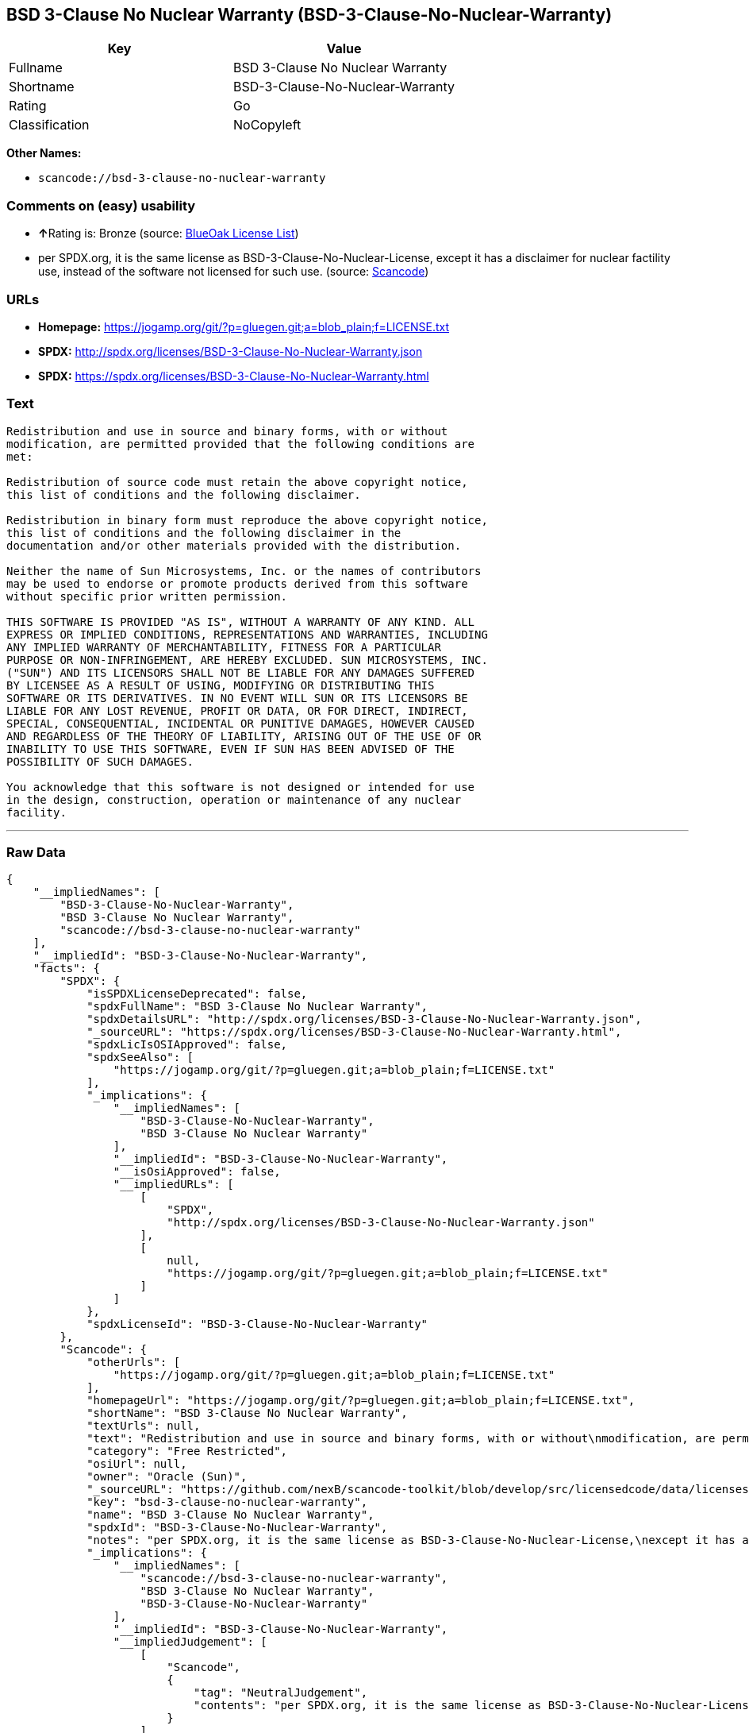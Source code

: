 == BSD 3-Clause No Nuclear Warranty (BSD-3-Clause-No-Nuclear-Warranty)

[cols=",",options="header",]
|===
|Key |Value
|Fullname |BSD 3-Clause No Nuclear Warranty
|Shortname |BSD-3-Clause-No-Nuclear-Warranty
|Rating |Go
|Classification |NoCopyleft
|===

*Other Names:*

* `+scancode://bsd-3-clause-no-nuclear-warranty+`

=== Comments on (easy) usability

* **↑**Rating is: Bronze (source:
https://blueoakcouncil.org/list[BlueOak License List])
* per SPDX.org, it is the same license as
BSD-3-Clause-No-Nuclear-License, except it has a disclaimer for nuclear
factility use, instead of the software not licensed for such use.
(source:
https://github.com/nexB/scancode-toolkit/blob/develop/src/licensedcode/data/licenses/bsd-3-clause-no-nuclear-warranty.yml[Scancode])

=== URLs

* *Homepage:*
https://jogamp.org/git/?p=gluegen.git;a=blob_plain;f=LICENSE.txt
* *SPDX:* http://spdx.org/licenses/BSD-3-Clause-No-Nuclear-Warranty.json
* *SPDX:*
https://spdx.org/licenses/BSD-3-Clause-No-Nuclear-Warranty.html

=== Text

....
Redistribution and use in source and binary forms, with or without
modification, are permitted provided that the following conditions are
met:

Redistribution of source code must retain the above copyright notice,
this list of conditions and the following disclaimer.

Redistribution in binary form must reproduce the above copyright notice,
this list of conditions and the following disclaimer in the
documentation and/or other materials provided with the distribution.

Neither the name of Sun Microsystems, Inc. or the names of contributors
may be used to endorse or promote products derived from this software
without specific prior written permission.

THIS SOFTWARE IS PROVIDED "AS IS", WITHOUT A WARRANTY OF ANY KIND. ALL
EXPRESS OR IMPLIED CONDITIONS, REPRESENTATIONS AND WARRANTIES, INCLUDING
ANY IMPLIED WARRANTY OF MERCHANTABILITY, FITNESS FOR A PARTICULAR
PURPOSE OR NON-INFRINGEMENT, ARE HEREBY EXCLUDED. SUN MICROSYSTEMS, INC.
("SUN") AND ITS LICENSORS SHALL NOT BE LIABLE FOR ANY DAMAGES SUFFERED
BY LICENSEE AS A RESULT OF USING, MODIFYING OR DISTRIBUTING THIS
SOFTWARE OR ITS DERIVATIVES. IN NO EVENT WILL SUN OR ITS LICENSORS BE
LIABLE FOR ANY LOST REVENUE, PROFIT OR DATA, OR FOR DIRECT, INDIRECT,
SPECIAL, CONSEQUENTIAL, INCIDENTAL OR PUNITIVE DAMAGES, HOWEVER CAUSED
AND REGARDLESS OF THE THEORY OF LIABILITY, ARISING OUT OF THE USE OF OR
INABILITY TO USE THIS SOFTWARE, EVEN IF SUN HAS BEEN ADVISED OF THE
POSSIBILITY OF SUCH DAMAGES.

You acknowledge that this software is not designed or intended for use
in the design, construction, operation or maintenance of any nuclear
facility.
....

'''''

=== Raw Data

....
{
    "__impliedNames": [
        "BSD-3-Clause-No-Nuclear-Warranty",
        "BSD 3-Clause No Nuclear Warranty",
        "scancode://bsd-3-clause-no-nuclear-warranty"
    ],
    "__impliedId": "BSD-3-Clause-No-Nuclear-Warranty",
    "facts": {
        "SPDX": {
            "isSPDXLicenseDeprecated": false,
            "spdxFullName": "BSD 3-Clause No Nuclear Warranty",
            "spdxDetailsURL": "http://spdx.org/licenses/BSD-3-Clause-No-Nuclear-Warranty.json",
            "_sourceURL": "https://spdx.org/licenses/BSD-3-Clause-No-Nuclear-Warranty.html",
            "spdxLicIsOSIApproved": false,
            "spdxSeeAlso": [
                "https://jogamp.org/git/?p=gluegen.git;a=blob_plain;f=LICENSE.txt"
            ],
            "_implications": {
                "__impliedNames": [
                    "BSD-3-Clause-No-Nuclear-Warranty",
                    "BSD 3-Clause No Nuclear Warranty"
                ],
                "__impliedId": "BSD-3-Clause-No-Nuclear-Warranty",
                "__isOsiApproved": false,
                "__impliedURLs": [
                    [
                        "SPDX",
                        "http://spdx.org/licenses/BSD-3-Clause-No-Nuclear-Warranty.json"
                    ],
                    [
                        null,
                        "https://jogamp.org/git/?p=gluegen.git;a=blob_plain;f=LICENSE.txt"
                    ]
                ]
            },
            "spdxLicenseId": "BSD-3-Clause-No-Nuclear-Warranty"
        },
        "Scancode": {
            "otherUrls": [
                "https://jogamp.org/git/?p=gluegen.git;a=blob_plain;f=LICENSE.txt"
            ],
            "homepageUrl": "https://jogamp.org/git/?p=gluegen.git;a=blob_plain;f=LICENSE.txt",
            "shortName": "BSD 3-Clause No Nuclear Warranty",
            "textUrls": null,
            "text": "Redistribution and use in source and binary forms, with or without\nmodification, are permitted provided that the following conditions are\nmet:\n\nRedistribution of source code must retain the above copyright notice,\nthis list of conditions and the following disclaimer.\n\nRedistribution in binary form must reproduce the above copyright notice,\nthis list of conditions and the following disclaimer in the\ndocumentation and/or other materials provided with the distribution.\n\nNeither the name of Sun Microsystems, Inc. or the names of contributors\nmay be used to endorse or promote products derived from this software\nwithout specific prior written permission.\n\nTHIS SOFTWARE IS PROVIDED \"AS IS\", WITHOUT A WARRANTY OF ANY KIND. ALL\nEXPRESS OR IMPLIED CONDITIONS, REPRESENTATIONS AND WARRANTIES, INCLUDING\nANY IMPLIED WARRANTY OF MERCHANTABILITY, FITNESS FOR A PARTICULAR\nPURPOSE OR NON-INFRINGEMENT, ARE HEREBY EXCLUDED. SUN MICROSYSTEMS, INC.\n(\"SUN\") AND ITS LICENSORS SHALL NOT BE LIABLE FOR ANY DAMAGES SUFFERED\nBY LICENSEE AS A RESULT OF USING, MODIFYING OR DISTRIBUTING THIS\nSOFTWARE OR ITS DERIVATIVES. IN NO EVENT WILL SUN OR ITS LICENSORS BE\nLIABLE FOR ANY LOST REVENUE, PROFIT OR DATA, OR FOR DIRECT, INDIRECT,\nSPECIAL, CONSEQUENTIAL, INCIDENTAL OR PUNITIVE DAMAGES, HOWEVER CAUSED\nAND REGARDLESS OF THE THEORY OF LIABILITY, ARISING OUT OF THE USE OF OR\nINABILITY TO USE THIS SOFTWARE, EVEN IF SUN HAS BEEN ADVISED OF THE\nPOSSIBILITY OF SUCH DAMAGES.\n\nYou acknowledge that this software is not designed or intended for use\nin the design, construction, operation or maintenance of any nuclear\nfacility.",
            "category": "Free Restricted",
            "osiUrl": null,
            "owner": "Oracle (Sun)",
            "_sourceURL": "https://github.com/nexB/scancode-toolkit/blob/develop/src/licensedcode/data/licenses/bsd-3-clause-no-nuclear-warranty.yml",
            "key": "bsd-3-clause-no-nuclear-warranty",
            "name": "BSD 3-Clause No Nuclear Warranty",
            "spdxId": "BSD-3-Clause-No-Nuclear-Warranty",
            "notes": "per SPDX.org, it is the same license as BSD-3-Clause-No-Nuclear-License,\nexcept it has a disclaimer for nuclear factility use, instead of the\nsoftware not licensed for such use.\n",
            "_implications": {
                "__impliedNames": [
                    "scancode://bsd-3-clause-no-nuclear-warranty",
                    "BSD 3-Clause No Nuclear Warranty",
                    "BSD-3-Clause-No-Nuclear-Warranty"
                ],
                "__impliedId": "BSD-3-Clause-No-Nuclear-Warranty",
                "__impliedJudgement": [
                    [
                        "Scancode",
                        {
                            "tag": "NeutralJudgement",
                            "contents": "per SPDX.org, it is the same license as BSD-3-Clause-No-Nuclear-License,\nexcept it has a disclaimer for nuclear factility use, instead of the\nsoftware not licensed for such use.\n"
                        }
                    ]
                ],
                "__impliedText": "Redistribution and use in source and binary forms, with or without\nmodification, are permitted provided that the following conditions are\nmet:\n\nRedistribution of source code must retain the above copyright notice,\nthis list of conditions and the following disclaimer.\n\nRedistribution in binary form must reproduce the above copyright notice,\nthis list of conditions and the following disclaimer in the\ndocumentation and/or other materials provided with the distribution.\n\nNeither the name of Sun Microsystems, Inc. or the names of contributors\nmay be used to endorse or promote products derived from this software\nwithout specific prior written permission.\n\nTHIS SOFTWARE IS PROVIDED \"AS IS\", WITHOUT A WARRANTY OF ANY KIND. ALL\nEXPRESS OR IMPLIED CONDITIONS, REPRESENTATIONS AND WARRANTIES, INCLUDING\nANY IMPLIED WARRANTY OF MERCHANTABILITY, FITNESS FOR A PARTICULAR\nPURPOSE OR NON-INFRINGEMENT, ARE HEREBY EXCLUDED. SUN MICROSYSTEMS, INC.\n(\"SUN\") AND ITS LICENSORS SHALL NOT BE LIABLE FOR ANY DAMAGES SUFFERED\nBY LICENSEE AS A RESULT OF USING, MODIFYING OR DISTRIBUTING THIS\nSOFTWARE OR ITS DERIVATIVES. IN NO EVENT WILL SUN OR ITS LICENSORS BE\nLIABLE FOR ANY LOST REVENUE, PROFIT OR DATA, OR FOR DIRECT, INDIRECT,\nSPECIAL, CONSEQUENTIAL, INCIDENTAL OR PUNITIVE DAMAGES, HOWEVER CAUSED\nAND REGARDLESS OF THE THEORY OF LIABILITY, ARISING OUT OF THE USE OF OR\nINABILITY TO USE THIS SOFTWARE, EVEN IF SUN HAS BEEN ADVISED OF THE\nPOSSIBILITY OF SUCH DAMAGES.\n\nYou acknowledge that this software is not designed or intended for use\nin the design, construction, operation or maintenance of any nuclear\nfacility.",
                "__impliedURLs": [
                    [
                        "Homepage",
                        "https://jogamp.org/git/?p=gluegen.git;a=blob_plain;f=LICENSE.txt"
                    ],
                    [
                        null,
                        "https://jogamp.org/git/?p=gluegen.git;a=blob_plain;f=LICENSE.txt"
                    ]
                ]
            }
        },
        "BlueOak License List": {
            "BlueOakRating": "Bronze",
            "url": "https://spdx.org/licenses/BSD-3-Clause-No-Nuclear-Warranty.html",
            "isPermissive": true,
            "_sourceURL": "https://blueoakcouncil.org/list",
            "name": "BSD 3-Clause No Nuclear Warranty",
            "id": "BSD-3-Clause-No-Nuclear-Warranty",
            "_implications": {
                "__impliedNames": [
                    "BSD-3-Clause-No-Nuclear-Warranty"
                ],
                "__impliedJudgement": [
                    [
                        "BlueOak License List",
                        {
                            "tag": "PositiveJudgement",
                            "contents": "Rating is: Bronze"
                        }
                    ]
                ],
                "__impliedCopyleft": [
                    [
                        "BlueOak License List",
                        "NoCopyleft"
                    ]
                ],
                "__calculatedCopyleft": "NoCopyleft",
                "__impliedURLs": [
                    [
                        "SPDX",
                        "https://spdx.org/licenses/BSD-3-Clause-No-Nuclear-Warranty.html"
                    ]
                ]
            }
        }
    },
    "__impliedJudgement": [
        [
            "BlueOak License List",
            {
                "tag": "PositiveJudgement",
                "contents": "Rating is: Bronze"
            }
        ],
        [
            "Scancode",
            {
                "tag": "NeutralJudgement",
                "contents": "per SPDX.org, it is the same license as BSD-3-Clause-No-Nuclear-License,\nexcept it has a disclaimer for nuclear factility use, instead of the\nsoftware not licensed for such use.\n"
            }
        ]
    ],
    "__impliedCopyleft": [
        [
            "BlueOak License List",
            "NoCopyleft"
        ]
    ],
    "__calculatedCopyleft": "NoCopyleft",
    "__isOsiApproved": false,
    "__impliedText": "Redistribution and use in source and binary forms, with or without\nmodification, are permitted provided that the following conditions are\nmet:\n\nRedistribution of source code must retain the above copyright notice,\nthis list of conditions and the following disclaimer.\n\nRedistribution in binary form must reproduce the above copyright notice,\nthis list of conditions and the following disclaimer in the\ndocumentation and/or other materials provided with the distribution.\n\nNeither the name of Sun Microsystems, Inc. or the names of contributors\nmay be used to endorse or promote products derived from this software\nwithout specific prior written permission.\n\nTHIS SOFTWARE IS PROVIDED \"AS IS\", WITHOUT A WARRANTY OF ANY KIND. ALL\nEXPRESS OR IMPLIED CONDITIONS, REPRESENTATIONS AND WARRANTIES, INCLUDING\nANY IMPLIED WARRANTY OF MERCHANTABILITY, FITNESS FOR A PARTICULAR\nPURPOSE OR NON-INFRINGEMENT, ARE HEREBY EXCLUDED. SUN MICROSYSTEMS, INC.\n(\"SUN\") AND ITS LICENSORS SHALL NOT BE LIABLE FOR ANY DAMAGES SUFFERED\nBY LICENSEE AS A RESULT OF USING, MODIFYING OR DISTRIBUTING THIS\nSOFTWARE OR ITS DERIVATIVES. IN NO EVENT WILL SUN OR ITS LICENSORS BE\nLIABLE FOR ANY LOST REVENUE, PROFIT OR DATA, OR FOR DIRECT, INDIRECT,\nSPECIAL, CONSEQUENTIAL, INCIDENTAL OR PUNITIVE DAMAGES, HOWEVER CAUSED\nAND REGARDLESS OF THE THEORY OF LIABILITY, ARISING OUT OF THE USE OF OR\nINABILITY TO USE THIS SOFTWARE, EVEN IF SUN HAS BEEN ADVISED OF THE\nPOSSIBILITY OF SUCH DAMAGES.\n\nYou acknowledge that this software is not designed or intended for use\nin the design, construction, operation or maintenance of any nuclear\nfacility.",
    "__impliedURLs": [
        [
            "SPDX",
            "http://spdx.org/licenses/BSD-3-Clause-No-Nuclear-Warranty.json"
        ],
        [
            null,
            "https://jogamp.org/git/?p=gluegen.git;a=blob_plain;f=LICENSE.txt"
        ],
        [
            "SPDX",
            "https://spdx.org/licenses/BSD-3-Clause-No-Nuclear-Warranty.html"
        ],
        [
            "Homepage",
            "https://jogamp.org/git/?p=gluegen.git;a=blob_plain;f=LICENSE.txt"
        ]
    ]
}
....

'''''

=== Dot Cluster Graph

image:../dot/BSD-3-Clause-No-Nuclear-Warranty.svg[image,title="dot"]